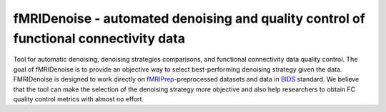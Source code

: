 fMRIDenoise - automated denoising and quality control of functional connectivity data
=========================================
.. image:: https://zenodo.org/badge/181017876.svg
   :target: https://zenodo.org/badge/latestdoi/181017876
   
.. image:: https://travis-ci.org/nbraingroup/fmridenoise.svg?branch=master
    :target: https://travis-ci.org/nbraingroup/fmridenoise
   
Tool for automatic denoising, denoising strategies comparisons,
and functional connectivity data quality control.
The goal of fMRIDenoise is to provide an objective way to select
best-performing denoising strategy given the data.
FMRIDenoise is designed to work directly on `fMRIPrep`_-preprocessed datasets and
data in `BIDS`_ standard.
We believe that the tool can make the selection of the denoising strategy more objective and also help researchers to obtain FC quality control metrics with almost no effort.


.. _BIDS: https://bids.neuroimaging.io/
.. _fMRIPrep: https://fmriprep.readthedocs.io
